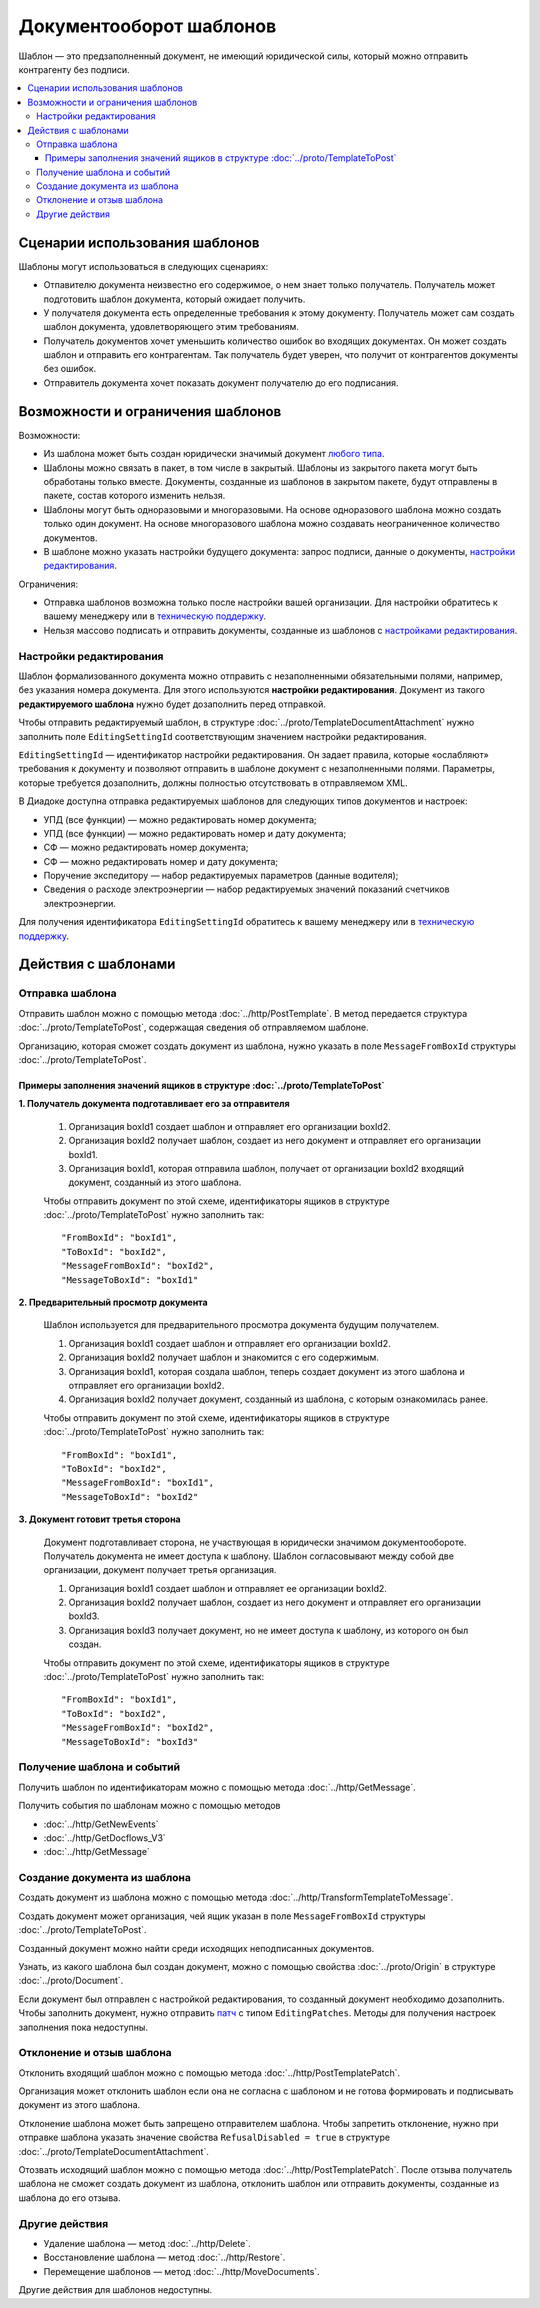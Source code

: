 Документооборот шаблонов
========================

Шаблон — это предзаполненный документ, не имеющий юридической силы, который можно отправить контрагенту без подписи.

.. contents:: :local:


Сценарии использования шаблонов
-------------------------------

Шаблоны могут использоваться в следующих сценариях:

- Отпавителю документа неизвестно его содержимое, о нем знает только получатель. Получатель может подготовить шаблон документа, который ожидает получить.
- У получателя документа есть определенные требования к этому документу. Получатель может сам создать шаблон документа, удовлетворяющего этим требованиям.
- Получатель документов хочет уменьшить количество ошибок во входящих документах. Он может создать шаблон и отправить его контрагентам. Так получатель будет уверен, что получит от контрагентов документы без ошибок.
- Отправитель документа хочет показать документ получателю до его подписания.


Возможности и ограничения шаблонов
----------------------------------

Возможности:

- Из шаблона может быть создан юридически значимый документ `любого типа <../http/GetDocumentTypes>`__.

- Шаблоны можно связать в пакет, в том числе в закрытый. Шаблоны из закрытого пакета могут быть обработаны только вместе. Документы, созданные из шаблонов в закрытом пакете, будут отправлены в пакете, состав которого изменить нельзя.

- Шаблоны могут быть одноразовыми и многоразовыми. На основе одноразового шаблона можно создать только один документ. На основе многоразового шаблона можно создавать неограниченное количество документов.

- В шаблоне можно указать настройки будущего документа: запрос подписи, данные о документы, `настройки редактирования <#id5>`__.

Ограничения:

- Отправка шаблонов возможна только после настройки вашей организации. Для настройки обратитесь к вашему менеджеру или в `техническую поддержку <https://www.diadoc.ru/support>`__.

- Нельзя массово подписать и отправить документы, созданные из шаблонов с `настройками редактирования <#id5>`__.


Настройки редактирования
~~~~~~~~~~~~~~~~~~~~~~~~

Шаблон формализованного документа можно отправить с незаполненными обязательными полями, например, без указания номера документа. Для этого используются **настройки редактирования**. Документ из такого **редактируемого шаблона** нужно будет дозаполнить перед отправкой.

Чтобы отправить редактируемый шаблон, в структуре :doc:`../proto/TemplateDocumentAttachment` нужно заполнить поле ``EditingSettingId`` соответствующим значением настройки редактирования.

``EditingSettingId`` — идентификатор настройки редактирования. Он задает правила, которые «ослабляют» требования к документу и позволяют отправить в шаблоне документ с незаполненными полями. Параметры, которые требуется дозаполнить, должны полностью отсутствовать в отправляемом XML.

В Диадоке доступна отправка редактируемых шаблонов для следующих типов документов и настроек:

- УПД (все функции) — можно редактировать номер документа;
- УПД (все функции) — можно редактировать номер и дату документа;
- СФ — можно редактировать номер документа;
- СФ — можно редактировать номер и дату документа;
- Поручение экспедитору — набор редактируемых параметров (данные водителя);
- Сведения о расходе электроэнергии — набор редактируемых значений показаний счетчиков электроэнергии.

Для получения идентификатора ``EditingSettingId`` обратитесь к вашему менеджеру или в `техническую поддержку <https://www.diadoc.ru/support>`__.


Действия с шаблонами
--------------------

Отправка шаблона
~~~~~~~~~~~~~~~~

Отправить шаблон можно с помощью метода :doc:`../http/PostTemplate`.
В метод передается структура :doc:`../proto/TemplateToPost`, содержащая сведения об отправляемом шаблоне.

Организацию, которая сможет создать документ из шаблона, нужно указать в поле ``MessageFromBoxId`` структуры :doc:`../proto/TemplateToPost`.

Примеры заполнения значений ящиков в структуре :doc:`../proto/TemplateToPost`
"""""""""""""""""""""""""""""""""""""""""""""""""""""""""""""""""""""""""""""

**1. Получатель документа подготавливает его за отправителя**

 1. Организация boxId1 создает шаблон и отправляет его организации boxId2.
 2. Организация boxId2 получает шаблон, создает из него документ и отправляет его организации boxId1.
 3. Организация boxId1, которая отправила шаблон, получает от организации boxId2 входящий документ, созданный из этого шаблона.

 .. image:: ../_static/img/template_dockflow_schema1.png
	:align: center

 Чтобы отправить документ по этой схеме, идентификаторы ящиков в структуре :doc:`../proto/TemplateToPost` нужно заполнить так:
 ::

	"FromBoxId": "boxId1",
	"ToBoxId": "boxId2",
	"MessageFromBoxId": "boxId2",
	"MessageToBoxId": "boxId1"

**2. Предварительный просмотр документа**

 Шаблон используется для предварительного просмотра документа будущим получателем.
 
 1. Организация boxId1 создает шаблон и отправляет его организации boxId2.
 2. Организация boxId2 получает шаблон и знакомится с его содержимым.
 3. Организация boxId1, которая создала шаблон, теперь создает документ из этого шаблона и отправляет его организации boxId2.
 4. Организация boxId2 получает документ, созданный из шаблона, с которым ознакомилась ранее.
 
 .. image:: ../_static/img/template_dockflow_schema2.png
	:align: center

 Чтобы отправить документ по этой схеме, идентификаторы ящиков в структуре :doc:`../proto/TemplateToPost` нужно заполнить так:
 ::

	"FromBoxId": "boxId1",
	"ToBoxId": "boxId2",
	"MessageFromBoxId": "boxId1",
	"MessageToBoxId": "boxId2"

**3. Документ готовит третья сторона**

 Документ подготавливает сторона, не участвующая в юридически значимом документообороте. Получатель документа не имеет доступа к шаблону. Шаблон согласовывают между собой две организации, документ получает третья организация.

 1. Организация boxId1 создает шаблон и отправляет ее организации boxId2.
 2. Организация boxId2 получает шаблон, создает из него документ и отправляет его организации boxId3.
 3. Организация boxId3 получает документ, но не имеет доступа к шаблону, из которого он был создан.
 
 .. image:: ../_static/img/template_dockflow_schema3.png
	:align: center

 Чтобы отправить документ по этой схеме, идентификаторы ящиков в структуре :doc:`../proto/TemplateToPost` нужно заполнить так:
 ::

	"FromBoxId": "boxId1",
	"ToBoxId": "boxId2",
	"MessageFromBoxId": "boxId2",
	"MessageToBoxId": "boxId3"

	
Получение шаблона и событий
~~~~~~~~~~~~~~~~~~~~~~~~~~~

Получить шаблон по идентификаторам можно с помощью метода :doc:`../http/GetMessage`.

Получить события по шаблонам можно с помощью методов

- :doc:`../http/GetNewEvents`
- :doc:`../http/GetDocflows_V3`
- :doc:`../http/GetMessage`


Создание документа из шаблона
~~~~~~~~~~~~~~~~~~~~~~~~~~~~~

Создать документ из шаблона можно с помощью метода :doc:`../http/TransformTemplateToMessage`.

Создать документ может организация, чей ящик указан в поле ``MessageFromBoxId`` структуры :doc:`../proto/TemplateToPost`.

Созданный документ можно найти среди исходящих неподписанных документов.

Узнать, из какого шаблона был создан документ, можно с помощью свойства :doc:`../proto/Origin` в структуре :doc:`../proto/Document`.

Если документ был отправлен с настройкой редактирования, то созданный документ необходимо дозаполнить. Чтобы заполнить документ, нужно отправить `патч <../proto/MessagePatchToPost>`__ c типом ``EditingPatches``. Методы для получения настроек заполнения пока недоступны.


Отклонение и отзыв шаблона
~~~~~~~~~~~~~~~~~~~~~~~~~~

Отклонить входящий шаблон можно с помощью метода :doc:`../http/PostTemplatePatch`.

Организация может отклонить шаблон если она не согласна с шаблоном и не готова формировать и подписывать документ из этого шаблона.

Отклонение шаблона может быть запрещено отправителем шаблона. Чтобы запретить отклонение, нужно при отправке шаблона указать значение свойства ``RefusalDisabled = true`` в структуре :doc:`../proto/TemplateDocumentAttachment`.

Отозвать исходящий шаблон можно с помощью метода :doc:`../http/PostTemplatePatch`. После отзыва получатель шаблона не сможет создать документ из шаблона, отклонить шаблон или отправить документы, созданные из шаблона до его отзыва.


Другие действия
~~~~~~~~~~~~~~~

- Удаление шаблона — метод :doc:`../http/Delete`.
- Восстановление шаблона — метод :doc:`../http/Restore`.
- Перемещение шаблонов — метод :doc:`../http/MoveDocuments`.

Другие действия для шаблонов недоступны.
